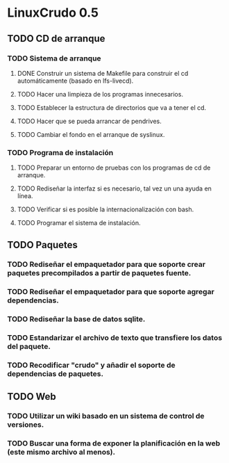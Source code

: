 
* LinuxCrudo 0.5

** TODO CD de arranque

*** TODO Sistema de arranque

**** DONE Construir un sistema de Makefile para construir el cd automáticamente (basado en lfs-livecd).

**** TODO Hacer una limpieza de los programas innecesarios.
     
**** TODO Establecer la estructura de directorios que va a tener el cd.
     
**** TODO Hacer que se pueda arrancar de pendrives.
**** TODO Cambiar el fondo en el arranque de syslinux.
*** TODO Programa de instalación
**** TODO Preparar un entorno de pruebas con los programas de cd de arranque.
**** TODO Rediseñar la interfaz si es necesario, tal vez un una ayuda en línea.
**** TODO Verificar si es posible la internacionalización con bash.
**** TODO Programar el sistema de instalación.
** TODO Paquetes
*** TODO Rediseñar el empaquetador para que soporte crear paquetes precompilados a partir de paquetes fuente.
*** TODO Rediseñar el empaquetador para que soporte agregar dependencias.
*** TODO Rediseñar la base de datos sqlite.
*** TODO Estandarizar el archivo de texto que transfiere los datos del paquete.
*** TODO Recodificar "crudo" y añadir el soporte de dependencias de paquetes.
** TODO Web
*** TODO Utilizar un wiki basado en un sistema de control de versiones.
*** TODO Buscar una forma de exponer la planificación en la web (este mismo archivo al menos).
